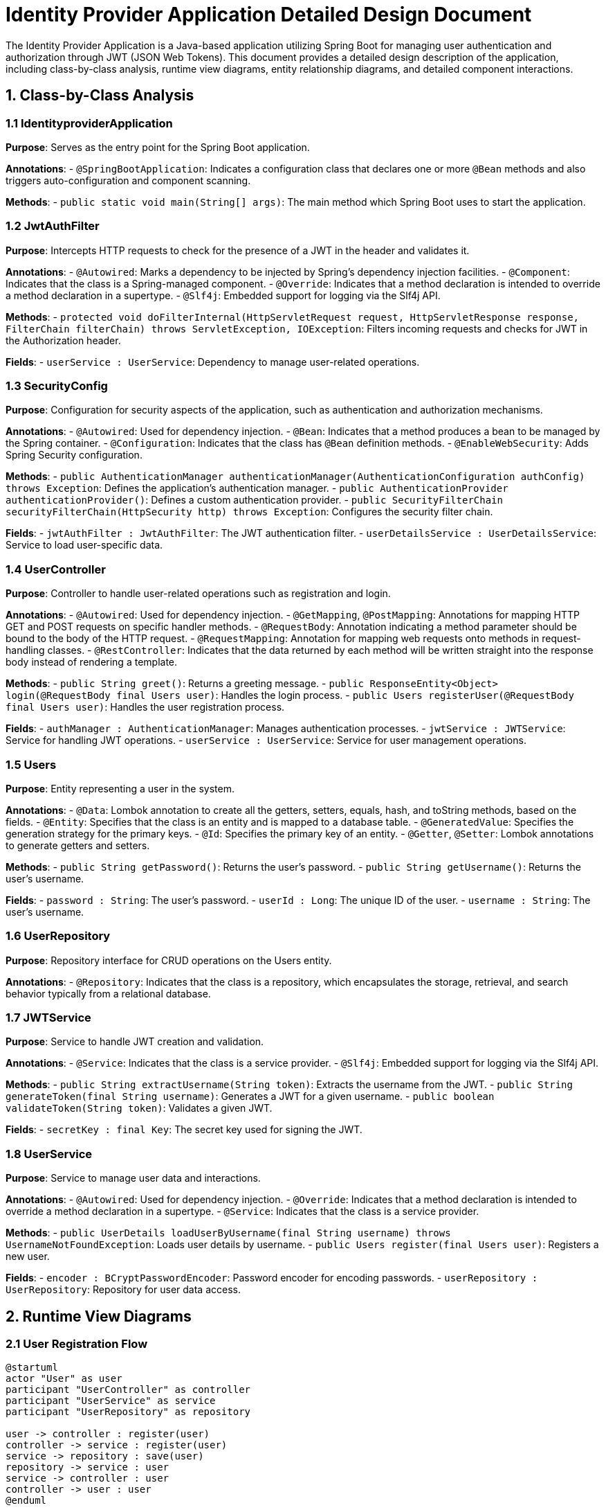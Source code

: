 = Identity Provider Application Detailed Design Document

The Identity Provider Application is a Java-based application utilizing Spring Boot for managing user authentication and authorization through JWT (JSON Web Tokens). This document provides a detailed design description of the application, including class-by-class analysis, runtime view diagrams, entity relationship diagrams, and detailed component interactions.

== 1. Class-by-Class Analysis

=== 1.1 IdentityproviderApplication

*Purpose*: Serves as the entry point for the Spring Boot application.

*Annotations*:
- `@SpringBootApplication`: Indicates a configuration class that declares one or more `@Bean` methods and also triggers auto-configuration and component scanning.

*Methods*:
- `public static void main(String[] args)`: The main method which Spring Boot uses to start the application.

=== 1.2 JwtAuthFilter

*Purpose*: Intercepts HTTP requests to check for the presence of a JWT in the header and validates it.

*Annotations*:
- `@Autowired`: Marks a dependency to be injected by Spring's dependency injection facilities.
- `@Component`: Indicates that the class is a Spring-managed component.
- `@Override`: Indicates that a method declaration is intended to override a method declaration in a supertype.
- `@Slf4j`: Embedded support for logging via the Slf4j API.

*Methods*:
- `protected void doFilterInternal(HttpServletRequest request, HttpServletResponse response, FilterChain filterChain) throws ServletException, IOException`: Filters incoming requests and checks for JWT in the Authorization header.

*Fields*:
- `userService : UserService`: Dependency to manage user-related operations.

=== 1.3 SecurityConfig

*Purpose*: Configuration for security aspects of the application, such as authentication and authorization mechanisms.

*Annotations*:
- `@Autowired`: Used for dependency injection.
- `@Bean`: Indicates that a method produces a bean to be managed by the Spring container.
- `@Configuration`: Indicates that the class has `@Bean` definition methods.
- `@EnableWebSecurity`: Adds Spring Security configuration.

*Methods*:
- `public AuthenticationManager authenticationManager(AuthenticationConfiguration authConfig) throws Exception`: Defines the application's authentication manager.
- `public AuthenticationProvider authenticationProvider()`: Defines a custom authentication provider.
- `public SecurityFilterChain securityFilterChain(HttpSecurity http) throws Exception`: Configures the security filter chain.

*Fields*:
- `jwtAuthFilter : JwtAuthFilter`: The JWT authentication filter.
- `userDetailsService : UserDetailsService`: Service to load user-specific data.

=== 1.4 UserController

*Purpose*: Controller to handle user-related operations such as registration and login.

*Annotations*:
- `@Autowired`: Used for dependency injection.
- `@GetMapping`, `@PostMapping`: Annotations for mapping HTTP GET and POST requests on specific handler methods.
- `@RequestBody`: Annotation indicating a method parameter should be bound to the body of the HTTP request.
- `@RequestMapping`: Annotation for mapping web requests onto methods in request-handling classes.
- `@RestController`: Indicates that the data returned by each method will be written straight into the response body instead of rendering a template.

*Methods*:
- `public String greet()`: Returns a greeting message.
- `public ResponseEntity<Object> login(@RequestBody final Users user)`: Handles the login process.
- `public Users registerUser(@RequestBody final Users user)`: Handles the user registration process.

*Fields*:
- `authManager : AuthenticationManager`: Manages authentication processes.
- `jwtService : JWTService`: Service for handling JWT operations.
- `userService : UserService`: Service for user management operations.

=== 1.5 Users

*Purpose*: Entity representing a user in the system.

*Annotations*:
- `@Data`: Lombok annotation to create all the getters, setters, equals, hash, and toString methods, based on the fields.
- `@Entity`: Specifies that the class is an entity and is mapped to a database table.
- `@GeneratedValue`: Specifies the generation strategy for the primary keys.
- `@Id`: Specifies the primary key of an entity.
- `@Getter`, `@Setter`: Lombok annotations to generate getters and setters.

*Methods*:
- `public String getPassword()`: Returns the user's password.
- `public String getUsername()`: Returns the user's username.

*Fields*:
- `password : String`: The user's password.
- `userId : Long`: The unique ID of the user.
- `username : String`: The user's username.

=== 1.6 UserRepository

*Purpose*: Repository interface for CRUD operations on the Users entity.

*Annotations*:
- `@Repository`: Indicates that the class is a repository, which encapsulates the storage, retrieval, and search behavior typically from a relational database.

=== 1.7 JWTService

*Purpose*: Service to handle JWT creation and validation.

*Annotations*:
- `@Service`: Indicates that the class is a service provider.
- `@Slf4j`: Embedded support for logging via the Slf4j API.

*Methods*:
- `public String extractUsername(String token)`: Extracts the username from the JWT.
- `public String generateToken(final String username)`: Generates a JWT for a given username.
- `public boolean validateToken(String token)`: Validates a given JWT.

*Fields*:
- `secretKey : final Key`: The secret key used for signing the JWT.

=== 1.8 UserService

*Purpose*: Service to manage user data and interactions.

*Annotations*:
- `@Autowired`: Used for dependency injection.
- `@Override`: Indicates that a method declaration is intended to override a method declaration in a supertype.
- `@Service`: Indicates that the class is a service provider.

*Methods*:
- `public UserDetails loadUserByUsername(final String username) throws UsernameNotFoundException`: Loads user details by username.
- `public Users register(final Users user)`: Registers a new user.

*Fields*:
- `encoder : BCryptPasswordEncoder`: Password encoder for encoding passwords.
- `userRepository : UserRepository`: Repository for user data access.

== 2. Runtime View Diagrams

=== 2.1 User Registration Flow

[plantuml, user-registration-sequence, png]
----
@startuml
actor "User" as user
participant "UserController" as controller
participant "UserService" as service
participant "UserRepository" as repository

user -> controller : register(user)
controller -> service : register(user)
service -> repository : save(user)
repository -> service : user
service -> controller : user
controller -> user : user
@enduml
----

=== 2.2 Authentication/Login Flow

[plantuml, authentication-sequence, png]
----
@startuml
actor "User" as user
participant "UserController" as controller
participant "AuthenticationManager" as authManager
participant "JWTService" as jwtService

user -> controller : login(credentials)
controller -> authManager : authenticate(credentials)
authManager -> controller : authentication
controller -> jwtService : generateToken(authentication)
jwtService -> controller : token
controller -> user : token
@enduml
----

=== 2.3 JWT Token Validation Flow

[plantuml, jwt-validation-sequence, png]
----
@startuml
actor "User" as user
participant "JwtAuthFilter" as filter
participant "JWTService" as jwtService

user -> filter : request(resource)
filter -> jwtService : validateToken(token)
jwtService -> filter : isValid
filter -> user : proceed / error
@enduml
----

== 3. Entity Relationship Diagram

[plantuml, entity-relationship-diagram, png]
----
@startuml
entity "Users" {
  * userId : Long
  --
  * username : String
  * password : String
}

@enduml
----

== 4. Detailed Component Interactions

=== 4.1 Controller-Service-Repository Interactions

- **UserController** interacts with **UserService** to handle user registration and login.
- **UserService** uses **UserRepository** for database operations like saving a new user or fetching user details.

=== 4.2 Data Flow Through Layers

- Data flows from the controller to the service layer where business logic is applied, then to the repository layer for database operations, and back to the user.

=== 4.3 Exception Propagation

- Exceptions in the repository layer are propagated to the service layer, which in turn can propagate them to the controller layer. The controller handles these exceptions and sends appropriate HTTP responses.

=== 4.4 Transaction Boundaries

- Transactions are typically started at the service layer to encompass business operations that involve multiple steps which should either completely succeed or fail together.

This detailed design document provides a comprehensive overview of the Identity Provider Application, ensuring developers have a clear understanding of the application's architecture and interactions.